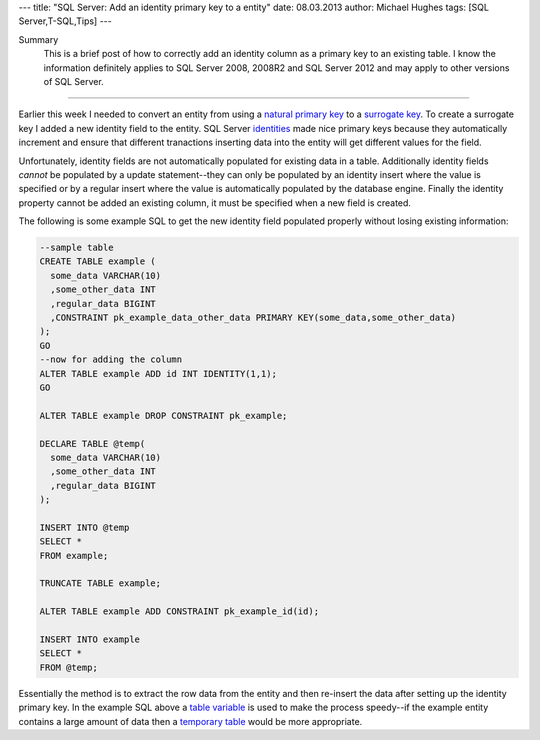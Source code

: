 ---
title: "SQL Server: Add an identity primary key to a entity"
date: 08.03.2013
author: Michael Hughes
tags: [SQL Server,T-SQL,Tips]
---

Summary
    This is a brief post of how to correctly add an identity column as a primary key
    to an existing table. I know the information definitely applies to SQL Server 2008, 2008R2
    and SQL Server 2012 and may apply to other versions of SQL Server.

----

Earlier this week I needed to convert an entity from using a `natural primary key`_ to a 
`surrogate key`_. To create a surrogate key I added a new identity field to the entity. SQL Server
identities_ made nice primary keys because they automatically increment and ensure that
different tranactions inserting data into the entity will get different values for the 
field.

Unfortunately, identity fields are not automatically populated for existing data in a table. Additionally
identity fields *cannot* be populated by a update statement--they can only be populated by an 
identity insert where the value is specified or by a regular insert where the value is automatically
populated by the database engine. Finally the identity property cannot be added an existing column, it must
be specified when a new field is created.

The following is some example SQL to get the new identity field
populated properly without losing existing information:

.. sourcecode:: sql

    --sample table
    CREATE TABLE example (
      some_data VARCHAR(10)
      ,some_other_data INT
      ,regular_data BIGINT
      ,CONSTRAINT pk_example_data_other_data PRIMARY KEY(some_data,some_other_data)
    );
    GO
    --now for adding the column
    ALTER TABLE example ADD id INT IDENTITY(1,1);
    GO
    
    ALTER TABLE example DROP CONSTRAINT pk_example;    
 
    DECLARE TABLE @temp(
      some_data VARCHAR(10)
      ,some_other_data INT
      ,regular_data BIGINT
    );

    INSERT INTO @temp
    SELECT *
    FROM example;

    TRUNCATE TABLE example;

    ALTER TABLE example ADD CONSTRAINT pk_example_id(id);

    INSERT INTO example
    SELECT *
    FROM @temp;

Essentially the method is to extract the row data from the entity and then re-insert the data after
setting up the identity primary key. In the example SQL above a `table variable`_ is used to make the
process speedy--if the example entity contains a large amount of data then a `temporary table`_ would be
more appropriate.

.. _natural primary key: http://en.wikipedia.org/wiki/Natural_key
.. _surrogate key: http://en.wikipedia.org/wiki/Surrogate_key
.. _identities: http://msdn.microsoft.com/en-us/library/ms186775%28v=sql.105%29.aspx
.. _table variable: http://msdn.microsoft.com/en-us/library/ms188927%28v=sql.105%29.aspx
.. _temporary table: http://msdn.microsoft.com/en-us/library/ms174979%28v=sql.105%29.aspx
